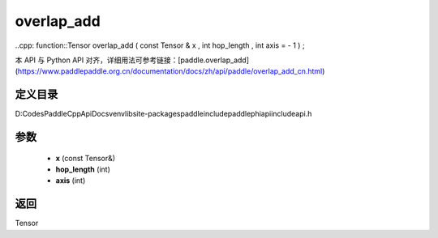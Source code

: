 .. _cn_api_paddle_experimental_overlap_add:

overlap_add
-------------------------------

..cpp: function::Tensor overlap_add ( const Tensor & x , int hop_length , int axis = - 1 ) ;


本 API 与 Python API 对齐，详细用法可参考链接：[paddle.overlap_add](https://www.paddlepaddle.org.cn/documentation/docs/zh/api/paddle/overlap_add_cn.html)

定义目录
:::::::::::::::::::::
D:\Codes\PaddleCppApiDocs\venv\lib\site-packages\paddle\include\paddle\phi\api\include\api.h

参数
:::::::::::::::::::::
	- **x** (const Tensor&)
	- **hop_length** (int)
	- **axis** (int)

返回
:::::::::::::::::::::
Tensor
